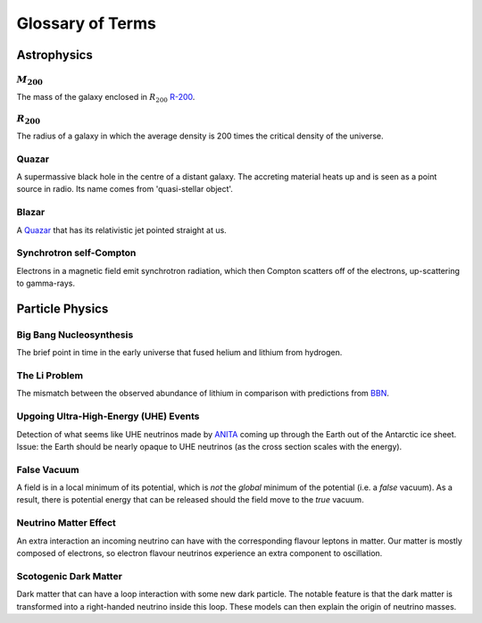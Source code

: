 Glossary of Terms
=================

Astrophysics
------------

.. _m-200:

:math:`M_{200}`
***************
The mass of the galaxy enclosed in :math:`R_{200}` `R-200 <r-200_>`_.

.. _r-200:

:math:`R_{200}`
***************
The radius of a galaxy in which the average density
is 200 times the critical density of the universe.

.. _quazar:

Quazar
******
A supermassive black hole in the centre of a distant galaxy. The accreting
material heats up and is seen as a point source in radio. Its name comes from
'quasi-stellar object'.

.. _blazar:

Blazar
******
A `Quazar <quazar_>`_ that has its relativistic jet pointed straight at us.

.. _synchrotron-self-Compton:

Synchrotron self-Compton
************************
Electrons in a magnetic field emit synchrotron radiation, which then Compton
scatters off of the electrons, up-scattering to gamma-rays.


Particle Physics
----------------

.. _bbn:

Big Bang Nucleosynthesis
************************
The brief point in time in the early universe that fused helium and lithium from
hydrogen.

.. _li-problem:

The Li Problem
**************
The mismatch between the observed abundance of lithium in comparison with
predictions from `BBN <bbn_>`_.

.. _uhe-events:

Upgoing Ultra-High-Energy (UHE) Events
**************************************
Detection of what seems like UHE neutrinos made by `ANITA <https://en.wikipedia.org/wiki/Antarctic_Impulsive_Transient_Antenna>`_
coming up through the Earth out of the Antarctic ice sheet. Issue: the Earth
should be nearly opaque to UHE neutrinos (as the cross section scales with the
energy).

.. _false-vacuum:

False Vacuum
************
A field is in a local minimum of its potential, which is *not* the *global*
minimum of the potential (i.e. a *false* vacuum). As a result, there is potential energy that can be
released should the field move to the *true* vacuum.

.. _nu-matter-effect:

Neutrino Matter Effect
**********************
An extra interaction an incoming neutrino can have with the corresponding
flavour leptons in matter. Our matter is mostly composed of electrons, so
electron flavour neutrinos experience an extra component to oscillation.

.. _scotogenic-dm:

Scotogenic Dark Matter
**********************
Dark matter that can have a loop interaction with some new dark particle. The
notable feature is that the dark matter is transformed into a right-handed
neutrino inside this loop. These models can then explain the origin of neutrino
masses.
